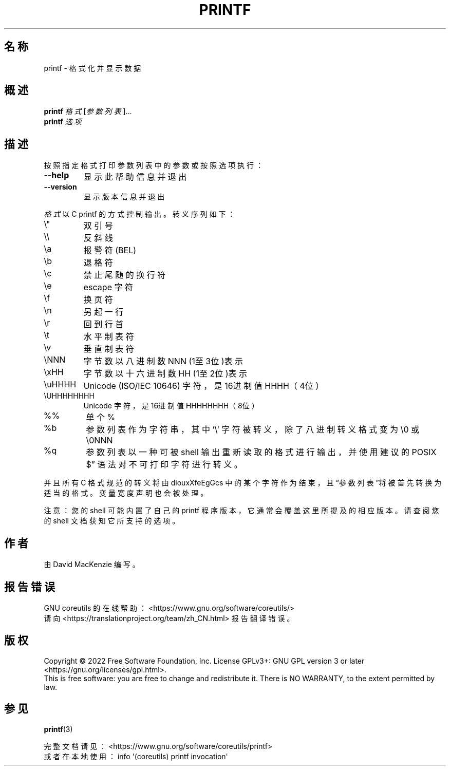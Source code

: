 .\" DO NOT MODIFY THIS FILE!  It was generated by help2man 1.48.5.
.\"*******************************************************************
.\"
.\" This file was generated with po4a. Translate the source file.
.\"
.\"*******************************************************************
.TH PRINTF 1 2022年9月 "GNU coreutils 9.1" 用户命令
.SH 名称
printf \- 格式化并显示数据
.SH 概述
\fBprintf\fP \fI\,格式\/\fP[\fI\,参数列表\/\fP]...
.br
\fBprintf\fP \fI\,选项\/\fP
.SH 描述
.\" Add any additional description here
.PP
按照指定格式打印参数列表中的参数或按照选项执行：
.TP 
\fB\-\-help\fP
显示此帮助信息并退出
.TP 
\fB\-\-version\fP
显示版本信息并退出
.PP
\fI格式\fP以 C printf 的方式控制输出。转义序列如下：
.TP 
\e"
双引号
.TP 
\e\e
反斜线
.TP 
\ea
报警符(BEL)
.TP 
\eb
退格符
.TP 
\ec
禁止尾随的换行符
.TP 
\ee
escape 字符
.TP 
\ef
换页符
.TP 
\en
另起一行
.TP 
\er
回到行首
.TP 
\et
水平制表符
.TP 
\ev
垂直制表符
.TP 
\eNNN
字节数以八进制数 NNN (1至3位)表示
.TP 
\exHH
字节数以十六进制数 HH (1至2位)表示
.TP 
\euHHHH
Unicode (ISO/IEC 10646) 字符，是 16进制值 HHHH（4位）
.TP 
\eUHHHHHHHH
Unicode 字符，是 16进制值 HHHHHHHH（8位）
.TP 
%%
单个 %
.TP 
%b
参数列表作为字符串，其中 '\e' 字符被转义，除了八进制转义格式变为 \e0 或 \e0NNN
.TP 
%q
参数列表以一种可被 shell 输出重新读取的格式进行输出，并使用建议的 POSIX  $\*(rq 语法对不可打印字符进行转义。
.PP
并且所有 C 格式规范的转义将由 diouxXfeEgGcs 中的某个字符作为结束，且“参数列表”将被首先转换为适当的格式。变量宽度声明也会被处理。
.PP
注意：您的 shell 可能内置了自己的 printf 程序版本，它通常会覆盖这里所提及的相应版本。请查阅您的 shell 文档获知它所支持的选项。
.SH 作者
由 David MacKenzie 编写。
.SH 报告错误
GNU coreutils 的在线帮助： <https://www.gnu.org/software/coreutils/>
.br
请向 <https://translationproject.org/team/zh_CN.html> 报告翻译错误。
.SH 版权
Copyright \(co 2022 Free Software Foundation, Inc.  License GPLv3+: GNU GPL
version 3 or later <https://gnu.org/licenses/gpl.html>.
.br
This is free software: you are free to change and redistribute it.  There is
NO WARRANTY, to the extent permitted by law.
.SH 参见
\fBprintf\fP(3)
.PP
.br
完整文档请见： <https://www.gnu.org/software/coreutils/printf>
.br
或者在本地使用： info \(aq(coreutils) printf invocation\(aq
